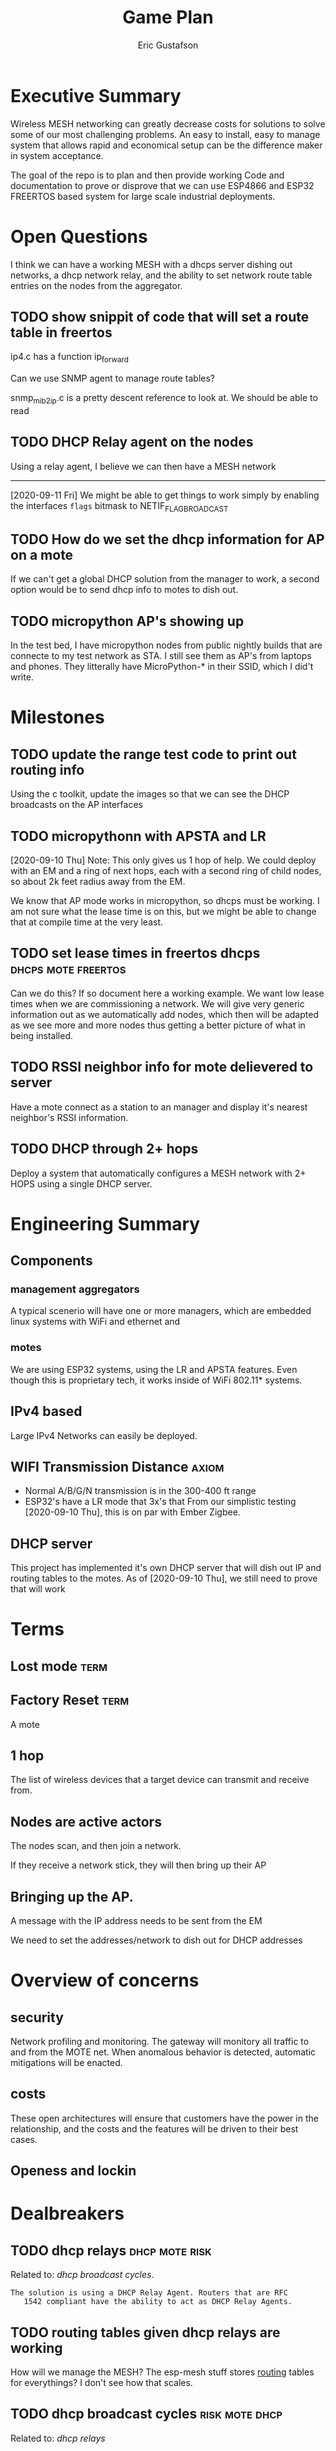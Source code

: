 #+title: Game Plan
#+author: Eric Gustafson

* Executive Summary

  Wireless MESH networking can greatly decrease costs for 
  solutions to solve some of our most challenging problems.  An easy
  to install, easy to manage system that allows rapid and economical
  setup can be the difference maker in system acceptance.
  
  The goal of the repo is to plan and then provide working Code and
  documentation to prove or disprove that we can use ESP4866 and ESP32
  FREERTOS based system for large scale industrial deployments.

* Open Questions

  I think we can have a working MESH with a dhcps server dishing out
  networks, a dhcp network relay, and the ability to set network route
  table entries on the nodes from the aggregator.

** TODO show snippit of code that will set a route table in freertos
   ip4.c has a function ip_forward

   Can we use SNMP agent to manage route tables?

   snmp_mib2_ip.c is a pretty descent reference to look at. We should
   be able to read 

** TODO DHCP Relay agent on the nodes
   Using a relay agent, I believe we can then have a MESH network
   ----------------------------------------
   [2020-09-11 Fri] We might be able to get things to work simply by
   enabling the interfaces =flags= bitmask to NETIF_FLAG_BROADCAST

** TODO How do we set the dhcp information for AP on a mote

   If we can't get a global DHCP solution from the manager to work, a
   second option would be to send dhcp info to motes to dish out.

** TODO micropython AP's showing up 

   In the test bed, I have micropython nodes from public nightly
   builds that are connecte to my test network as STA.  I still see
   them as AP's from laptops and phones.  They litterally have
   MicroPython-* in their SSID, which I did't write.

* Milestones

** TODO update the range test code to print out routing info
   Using the c toolkit, update the images so that we can see the DHCP
   broadcasts on the AP interfaces

** TODO micropythonn with APSTA and LR
   [2020-09-10 Thu] Note:  This only gives us 1 hop of help.  We could
   deploy with an EM and a ring of next hops, each with a second ring 
   of child nodes, so about 2k feet radius away from the EM.

   We know that AP mode works in micropython, so dhcps must be
   working.  I am not sure what the lease time is on this, but we
   might be able to change that at compile time at the very least.

** TODO set lease times in freertos dhcps               :dhcps:mote:freertos:
   Can we do this?  If so document here a working example.  We want
   low lease times when we are commissioning a network.  We will give
   very generic information out as we automatically add nodes, which
   then will be adapted as we see more and more nodes thus getting a
   better picture of what in being installed.

** TODO RSSI neighbor info for mote delievered to server
   Have a mote connect as a station to an manager and display it's
   nearest neighbor's RSSI information.


** TODO DHCP through 2+ hops
   Deploy a system that automatically configures a MESH network with
   2+ HOPS using a single DHCP server.  


* Engineering Summary

** Components
*** management aggregators
   A typical scenerio will have one or more managers, which are
   embedded linux systems with WiFi and ethernet and

*** motes
   We are using ESP32 systems, using the LR and APSTA features.  Even
   though this is proprietary tech, it works inside of WiFi 802.11*
   systems. 


** IPv4 based
   Large IPv4 Networks can easily be deployed.


** WIFI Transmission Distance                                         :axiom:
   - Normal A/B/G/N transmission is in the 300-400 ft range
   - ESP32's have a LR mode that 3x's that From our simplistic testing
     [2020-09-10 Thu], this is on par with Ember Zigbee.
  

** DHCP server

   This project has implemented it's own DHCP server that will dish
   out IP and routing tables to the motes.  As of [2020-09-10 Thu], we
   still need to prove that will work
   

* Terms
** Lost mode                                                           :term:
** Factory Reset                                                       :term:
   A mote
** 1 hop
   The list of wireless devices that a target device can transmit and
   receive from.  

** Nodes are active actors
   

  The nodes scan, and then join a network.

  If they receive a network stick, they will then bring up their AP 
  

** Bringing up the AP.
   A message with the IP address needs to be sent from the EM

   We need to set the addresses/network to dish out for DHCP addresses


* Overview of concerns

** security
   Network profiling and monitoring.  The gateway will monitory all
   traffic to and from the MOTE net.  When anomalous behavior is
   detected, automatic mitigations will be enacted.


** costs
   These open architectures will ensure that customers have the power
   in the relationship, and the costs and the features will be driven
   to their best cases.


** Openess and lockin


* Dealbreakers

** TODO dhcp relays                                          :dhcp:mote:risk:
   Related to: [[*dhcp broadcast cycles][dhcp broadcast cycles]].  

   =The solution is using a DHCP Relay Agent. Routers that are RFC
   1542 compliant have the ability to act as DHCP Relay Agents.=


** TODO routing tables given dhcp relays are working
   How will we manage the MESH?  The esp-mesh stuff stores [[https://docs.espressif.com/projects/esp-idf/en/latest/esp32/api-guides/mesh.html#mesh-concepts][routing]]
   tables for everythings?  I don't see how that scales.  

** TODO dhcp broadcast cycles                                :risk:mote:dhcp:
   Related to: [[*dhcp relays][dhcp relays]]

   Can we do DHCP broadcasts, is there a HOP count?  We need to stop
   forwarding these broadcasts if the is a cycle.

   We need to test that we can get DHCP messages through our MESH.
   [[http://www.itgeared.com/articles/1112-dhcp-relay-agent/]] 


** TODO rssi neighbor information                                 :risk:mote:
   - The devices can perform a scan to get AP nodes in their space
   - libpcap information has rssi Can we simply watch traffic to get
     this?  It's the first octet in the frame





* TODO Add the range test code to this repository                    :mar:  
* TODO don't use freertos dhcp server                       :q:freertos:dhcp:
* TODO Put together a plan that is good enough for public consumption   :mar:
* TODO motes must send back rssi info of possible 1-hop neighbors

* Mesh Networking   

** Overview
   The ESP32 provides two new features to standard WiFi; LR mode and
   APSTA, that make it suitable for large scale deployments, replacing
   RS485, Zigbee, or other proprietary solutions.

   The APSTA basically creates two interfaces, one a STA interface
   links this device to a network, like a =parent= node, while the AP allows
   the mote to add =child= nodes.

** Joining a network (commissioning)

*** Use Cases
**** Big initial install
    We are installing 800 thermostats in a building.  We don't want to
    have to hit a per device web page 800x to set the AP.


**** A thermostat get's busted 3 years later, and we need to replace
     This is a big mesh.  There thermostat is 10 hops away from the
     EM.  The installer installs the thermostat, but she doesn't know
     anything about this system.  How do we get it to communicate?

     Zigbee allows the system to turn =joining= on at the network level.  

***** AP should show up from scans
    If our nodes are periodically scanning and returning scan results
    to the manager, we should see the out-of-factory SSID of the AP.  We
    can have the nearest MOTE under management send configuration data
    to the mote.
    
    the mote closest to the target audience leaves the network, joins
    the AP's network and provides sign-on information for the
    building's network.


**** Large scale power loss
     This is the movie studio scenario.  They will power down whole
     circuits of the building to stop random shit from happening, say
     the HVAC system turning on and blowing the hair of the star when
     they are shooting an outer space scene.  Anyway, things need to
     work so smarts have to be distributed out into the MESH.

*** Solutions
**** AP mode from factory
     Walk the building with a simple transmitter that automatically
     sets the PASSWORD for devices.
 

   Two major modes of operation.

   - A large network deployment with aggregators to provide management.
   - Stand alone networks butt-simple installation
     - Single room control


   

** DHCP use cases
   Demonstrate how typical deployment scenerios will be met by proposed solutions.

*** star topology
    invision the gateway as the top of the tree.  How do we allocate
    dhcp networks to nodes?

*** Linked list
    Consider a highway of lights.  There will be long stretches where
    there won't be any MESH, rather the topology will be a linear
    list.

** Overview of routing
*** Each of the motes are in APSTA mode.          :freertos:mote:axiom:apsta:
*** DHCP is handled by EM                                             :axiom:
*** DHCP server on EM sets route table on mote         :q:freertos:dhcp:risk:
*** motes send rssi information of neighbors                 :mote:risk:dhcp:


*** DHCP Operations
  
**** distributed dhcps (freertos)                       :mote:dhcps:freertos:
    Use the dhcps and dhcpc freertos services and have an application
    message that sets the configuration info from the server.

**** server dhcps                                             :manager:dhcps:


* Mote Applications
  These are working motes I have up and running.  These have not been
  integrated with the IOT mesh networking yet.

** CO2 Sensor
  
   Uses - measure how well your building is exchanging outside air.  The theory is it
   is a measures how much of 'breath' is in the building.

   - writes PPM to the display (128x32)

     Display Driver, [[https://www.twobitarcade.net/article/oled-displays-i2c-micropython/]]

     [[https://github.com/micropython/micropython/blob/master/drivers/display/ssd1306.py]]
 
     [[http://www.dsdtech-global.com/2018/05/iic-oled-lcd-u8glib.html]]

    
   [[https://www.amazon.com/gp/product/B07D9H83R4/ref=ppx_yo_dt_b_asin_title_o03_s00?ie=UTF8&psc=1]]

   - sends ppm info to server


** Tstat                                                          :mote:plan:

   We will initially provide solutions controlling off-the-shelf rs485
   modbus thermostats, and will develop and ship our own thermostat
   using off the shelf components as soon as cash flow allows.

   Buildings currently use *40%* of our energy and 70% of our
   electricity.  A smart thermostat solution can cut energy use and
   costs by 50% or more, and give visability into building to diagnose
   issues to bring about even more savings.

   [[https://www.ase.org/initiatives/buildings]]

   https://www.eia.gov/tools/faqs/faq.php?id=86&t=1


   Remember the 1 degree rule.  Every set-point degree you change your
   thermostat typically doubles your savings.  So if you are cooling
   your office down to 70 degrees so people can wear ties, going to 72
   degrees and having them wear short sleeves cuts your energy usage
   by 4x.

*** TODO Take picture of working thermostats and uplod

*** TODO Display cost savings


** soil sensors


* External Links
- [[https://cdn-learn.adafruit.com/assets/assets/000/044/636/original/CCS811_DS000459_2-00-1098798.pdf][CCS811]] datasheet
- [[https://drive.google.com/drive/folders/1o8dseCsrrxkg5uQ3fIn7ZGpt_6Q_jbUd][AdaFruit Sample code]]
- [[https://wiki.keyestudio.com/KS0457_keyestudio_CCS811_Carbon_Dioxide_Temperature_Air_Quality_Sensor][Butt simple Integration Board]]
- [[https://micropython.org/download/esp32/][MicroPython images]]
- [[https://docs.micropython.org/en/latest/index.html][MicroPython Docs]]
- [[https://www.python.org/][Python Docs ]]
- [[https://www.dhs.wisconsin.gov/chemical/carbondioxide.htm][DOH Guidelines]]


 Sensors

 | [[https://wiki.dfrobot.com/Gravity__Analog_Infrared_CO2_Sensor_For_Arduino_SKU__SEN0219]]                         |
 | [[https://botland.com.pl/en/the-gas-sensors/8110-gravity-analog-infrared-co2-sensor-for-arduino-050000-ppm.html]] |
 | [[https://wiki.dfrobot.com/CO2_Sensor_SKU_SEN0159]]                                                               |

